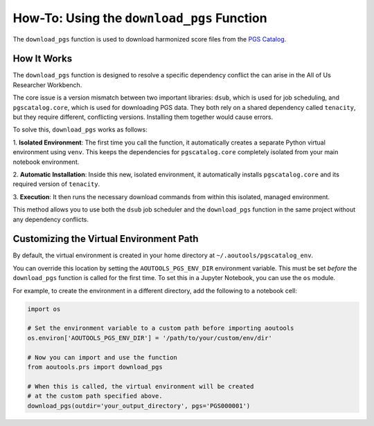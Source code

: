 How-To: Using the ``download_pgs`` Function
===========================================

The ``download_pgs`` function is used to download harmonized score files from
the `PGS Catalog`_.

How It Works
------------

The ``download_pgs`` function is designed to resolve a specific dependency
conflict the can arise in the All of Us Researcher Workbench.

The core issue is a version mismatch between two important libraries:
``dsub``, which is used for job scheduling, and ``pgscatalog.core``, which is
used for downloading PGS data. They both rely on a shared dependency called
``tenacity``, but they require different, conflicting versions. Installing them
together would cause errors.

To solve this, ``download_pgs`` works as follows:

1. **Isolated Environment**: The first time you call the function, it
automatically creates a separate Python virtual environment using
``venv``. This keeps the dependencies for ``pgscatalog.core`` completely
isolated from your main notebook environment.

2. **Automatic Installation**: Inside this new, isolated environment, it
automatically installs ``pgscatalog.core`` and its required version of
``tenacity``.

3. **Execution**: It then runs the necessary download commands from within this
isolated, managed environment.

This method allows you to use both the ``dsub`` job scheduler and the
``download_pgs`` function in the same project without any dependency conflicts.

Customizing the Virtual Environment Path
----------------------------------------

By default, the virtual environment is created in your home directory at
``~/.aoutools/pgscatalog_env``.

You can override this location by setting the ``AOUTOOLS_PGS_ENV_DIR``
environment variable. This must be set *before* the ``download_pgs`` function is
called for the first time. To set this in a Jupyter Notebook, you can use the
``os`` module.

For example, to create the environment in a different directory, add the
following to a notebook cell:

.. code-block:: python

    import os

    # Set the environment variable to a custom path before importing aoutools
    os.environ['AOUTOOLS_PGS_ENV_DIR'] = '/path/to/your/custom/env/dir'

    # Now you can import and use the function
    from aoutools.prs import download_pgs

    # When this is called, the virtual environment will be created
    # at the custom path specified above.
    download_pgs(outdir='your_output_directory', pgs='PGS000001')


.. _PGS Catalog: https://www.pgscatalog.org/
